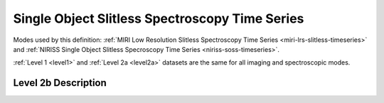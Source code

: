 .. _data-soss-ts:

Single Object Slitless Spectroscopy Time Series
===============================================

Modes used by this definition: :ref:`MIRI Low Resolution Slitless Spectroscopy Time Series <miri-lrs-slitless-timeseries>` and
:ref:`NIRISS Single Object Slitless Specroscopy Time Series <niriss-soss-timeseries>`.

:ref:`Level 1 <level1>` and :ref:`Level 2a <level2a>` datasets are the same for all imaging and spectroscopic modes.


.. Level 2b Information

Level 2b Description
--------------------
